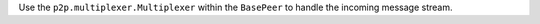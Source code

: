 Use the ``p2p.multiplexer.Multiplexer`` within the ``BasePeer`` to handle the incoming message stream.
